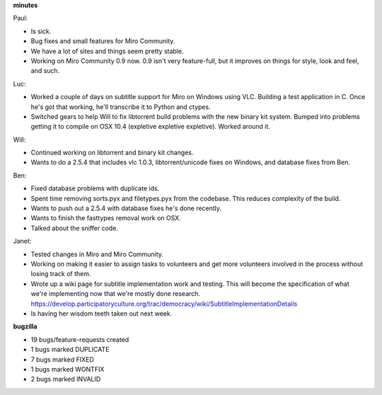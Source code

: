 .. title: Dev call 11/04/2009 minutes
.. slug: devcall_20091104
.. date: 2009-11-04 11:27:25
.. tags: miro, work

**minutes**

Paul:

* Is sick.
* Bug fixes and small features for Miro Community.
* We have a lot of sites and things seem pretty stable.
* Working on Miro Community 0.9 now. 0.9 isn't very feature-full, but
  it improves on things for style, look and feel, and such.

Luc:

* Worked a couple of days on subtitle support for Miro on Windows using
  VLC. Building a test application in C. Once he's got that working,
  he'll transcribe it to Python and ctypes.
* Switched gears to help Will to fix libtorrent build problems with the
  new binary kit system. Bumped into problems getting it to compile on
  OSX 10.4 (expletive expletive expletive). Worked around it.

Will:

* Continued working on libtorrent and binary kit changes.
* Wants to do a 2.5.4 that includes vlc 1.0.3, libtorrent/unicode fixes
  on Windows, and database fixes from Ben.

Ben:

* Fixed database problems with duplicate ids.
* Spent time removing sorts.pyx and filetypes.pyx from the codebase.
  This reduces complexity of the build.
* Wants to push out a 2.5.4 with database fixes he's done recently.
* Wants to finish the fasttypes removal work on OSX.
* Talked about the sniffer code.

Janet:

* Tested changes in Miro and Miro Community.
* Working on making it easier to assign tasks to volunteers and get
  more volunteers involved in the process without losing track of them.
* Wrote up a wiki page for subtitle implementation work and testing.
  This will become the specification of what we're implementing now
  that we're mostly done research.
  https://develop.participatoryculture.org/trac/democracy/wiki/SubtitleImplementationDetails
* Is having her wisdom teeth taken out next week.

**bugzilla**

* 19 bugs/feature-requests created
* 1 bugs marked DUPLICATE
* 7 bugs marked FIXED
* 1 bugs marked WONTFIX
* 2 bugs marked INVALID
